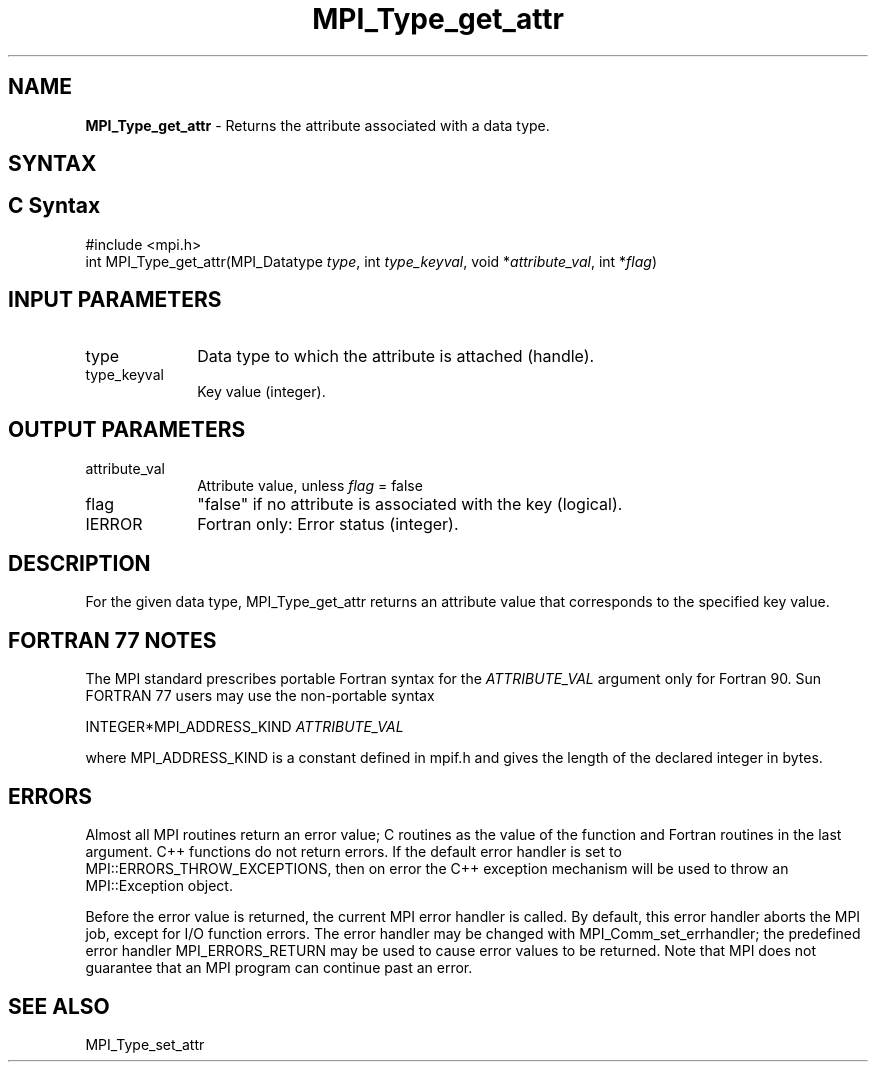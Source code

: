 .\" -*- nroff -*-
.\" Copyright 2010 Cisco Systems, Inc.  All rights reserved.
.\" Copyright 2006-2008 Sun Microsystems, Inc.
.\" Copyright (c) 1996 Thinking Machines
.\" $COPYRIGHT$
.TH MPI_Type_get_attr 3 "Jun 10, 2020" "4.0.4" "Open MPI"
.SH NAME
\fBMPI_Type_get_attr\fP \- Returns the attribute associated with a data type.

.SH SYNTAX
.ft R
.SH C Syntax
.nf
#include <mpi.h>
int MPI_Type_get_attr(MPI_Datatype \fItype\fP, int \fItype_keyval\fP, void *\fIattribute_val\fP, int *\fIflag\fP)

.fi
.SH INPUT PARAMETERS
.ft R
.TP 1i
type
Data type to which the attribute is attached (handle).
.TP 1i
type_keyval
Key value (integer).

.SH OUTPUT PARAMETERS
.ft R
.TP 1i
attribute_val
Attribute value, unless \fIflag\fP = false
.TP 1i
flag
"false" if no attribute is associated with the key (logical).
.TP 1i
IERROR
Fortran only: Error status (integer).

.SH DESCRIPTION
For the given data type, MPI_Type_get_attr returns an attribute value that corresponds to the specified key value.

.SH FORTRAN 77 NOTES
.ft R
The MPI standard prescribes portable Fortran syntax for
the \fIATTRIBUTE_VAL\fP argument only for Fortran 90.  Sun FORTRAN 77
users may use the non-portable syntax
.sp
.nf
     INTEGER*MPI_ADDRESS_KIND \fIATTRIBUTE_VAL\fP
.fi
.sp
where MPI_ADDRESS_KIND is a constant defined in mpif.h
and gives the length of the declared integer in bytes.

.SH ERRORS
Almost all MPI routines return an error value; C routines as the value of the function and Fortran routines in the last argument. C++ functions do not return errors. If the default error handler is set to MPI::ERRORS_THROW_EXCEPTIONS, then on error the C++ exception mechanism will be used to throw an MPI::Exception object.
.sp
Before the error value is returned, the current MPI error handler is
called. By default, this error handler aborts the MPI job, except for I/O function errors. The error handler may be changed with MPI_Comm_set_errhandler; the predefined error handler MPI_ERRORS_RETURN may be used to cause error values to be returned. Note that MPI does not guarantee that an MPI program can continue past an error.

.SH SEE ALSO
.ft R
.sp
MPI_Type_set_attr
.br
